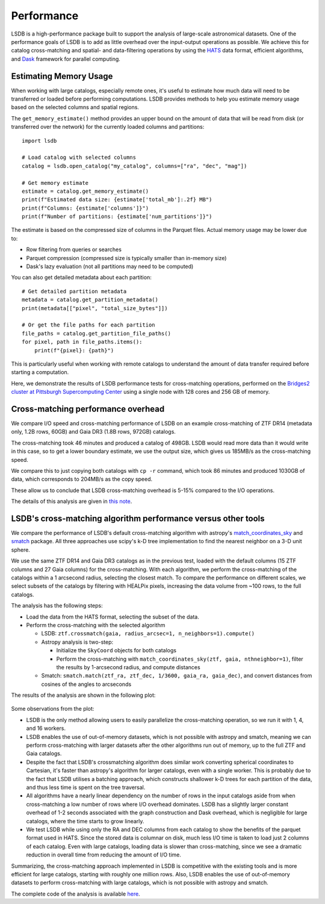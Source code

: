 Performance
===========

LSDB is a high-performance package built to support the analysis of large-scale astronomical datasets.
One of the performance goals of LSDB is to add as little overhead over the input-output operations as possible.
We achieve this for catalog cross-matching and spatial- and data-filtering operations by using
the `HATS <https://github.com/astronomy-commons/hats>`_ data format,
efficient algorithms,
and `Dask <https://dask.org/>`_ framework for parallel computing.

Estimating Memory Usage
------------------------

When working with large catalogs, especially remote ones, it's useful to estimate how much data will need to be
transferred or loaded before performing computations. LSDB provides methods to help you estimate memory usage
based on the selected columns and spatial regions.

The ``get_memory_estimate()`` method provides an upper bound on the amount of data that will be read from
disk (or transferred over the network) for the currently loaded columns and partitions::

    import lsdb
    
    # Load catalog with selected columns
    catalog = lsdb.open_catalog("my_catalog", columns=["ra", "dec", "mag"])
    
    # Get memory estimate
    estimate = catalog.get_memory_estimate()
    print(f"Estimated data size: {estimate['total_mb']:.2f} MB")
    print(f"Columns: {estimate['columns']}")
    print(f"Number of partitions: {estimate['num_partitions']}")

The estimate is based on the compressed size of columns in the Parquet files. Actual memory usage may be
lower due to:

- Row filtering from queries or searches
- Parquet compression (compressed size is typically smaller than in-memory size)
- Dask's lazy evaluation (not all partitions may need to be computed)

You can also get detailed metadata about each partition::

    # Get detailed partition metadata
    metadata = catalog.get_partition_metadata()
    print(metadata[["pixel", "total_size_bytes"]])
    
    # Or get the file paths for each partition
    file_paths = catalog.get_partition_file_paths()
    for pixel, path in file_paths.items():
        print(f"{pixel}: {path}")

This is particularly useful when working with remote catalogs to understand the amount of data transfer
required before starting a computation.

Here, we demonstrate the results of LSDB performance tests for cross-matching operations,
performed on the `Bridges2 cluster at Pittsburgh Supercomputing Center <https://www.psc.edu/resources/bridges-2/>`_ 
using a single node with 128 cores and 256 GB of memory.

Cross-matching performance overhead
-----------------------------------

We compare I/O speed and cross-matching performance of LSDB on an example cross-matching of
ZTF DR14 (metadata only, 1.2B rows, 60GB)
and Gaia DR3 (1.8B rows, 972GB) catalogs.

The cross-matching took 46 minutes and produced a catalog of 498GB.
LSDB would read more data than it would write in this case, so to get a lower boundary estimate, we use the output size, which gives us 185MB/s as the cross-matching speed.

We compare this to just copying both catalogs with ``cp -r`` command, which took 86 minutes and produced 1030GB of data,
which corresponds to 204MB/s as the copy speed.

These allow us to conclude that LSDB cross-matching overhead is 5-15% compared to the I/O operations.

The details of this analysis are given in
`this note <https://github.com/lincc-frameworks/notebooks_lf/blob/ac5f91e3100aeaff5a5028b357dce08489dcab5b/sprints/2024/02_22/banch-vs-cp.md>`_.

LSDB's cross-matching algorithm performance versus other tools
--------------------------------------------------------------

We compare the performance of LSDB's default cross-matching algorithm with
astropy's `match_coordinates_sky <https://docs.astropy.org/en/stable/api/astropy.coordinates.match_coordinates_sky.html>`_
and `smatch <https://github.com/esheldon/smatch>`_ package.
All three approaches use scipy's k-D tree implementation to find the nearest neighbor on a 3-D unit sphere.

We use the same ZTF DR14 and Gaia DR3 catalogs as in the previous test, loaded with the default columns (15 ZTF columns and 27 Gaia columns) for the cross-matching.
With each algorithm, we perform the cross-matching of the catalogs within a 1 arcsecond radius, selecting the closest match.
To compare the performance on different scales,
we select subsets of the catalogs by filtering with HEALPix pixels,
increasing the data volume from ~100 rows, to the full catalogs.

The analysis has the following steps:

* Load the data from the HATS format, selecting the subset of the data.
* Perform the cross-matching with the selected algorithm

  * LSDB: ``ztf.crossmatch(gaia, radius_arcsec=1, n_neighbors=1).compute()``
  * Astropy analysis is two-step:

    * Initialize the ``SkyCoord`` objects for both catalogs
    * Perform the cross-matching with ``match_coordinates_sky(ztf, gaia, nthneighbor=1)``, filter the results by 1-arcsecond radius, and compute distances

  * Smatch: ``smatch.match(ztf_ra, ztf_dec, 1/3600, gaia_ra, gaia_dec)``, and convert distances from cosines of the angles to arcseconds

The results of the analysis are shown in the following plot:

.. figure:: _static/crossmatching-performance.png
   :class: no-scaled-link
   :align: center
   :alt: Cross-matching performance comparison between LSDB, astropy, and smatch

Some observations from the plot:

* LSDB is the only method allowing users to easily parallelize the cross-matching operation, so we run it with 1, 4, and 16 workers.
* LSDB enables the use of out-of-memory datasets, which is not possible with astropy and smatch, meaning we can perform cross-matching with larger datasets after the other algorithms run out of memory, up to the full ZTF and Gaia catalogs.
* Despite the fact that LSDB's crossmatching algorithm does similar work converting spherical coordinates to Cartesian, it's faster than astropy's algorithm for larger catalogs, even with a single worker. This is probably due to the fact that LSDB utilises a batching approach, which constructs shallower k-D trees for each partition of the data, and thus less time is spent on the tree traversal.
* All algorithms have a nearly linear dependency on the number of rows in the input catalogs aside from when cross-matching a low number of rows where I/O overhead dominates. LSDB has a slightly larger constant overhead of 1-2 seconds associated with the graph construction and Dask overhead, which is negligible for large catalogs, where the time starts to grow linearly.
* We test LSDB while using only the RA and DEC columns from each catalog to show the benefits of the parquet format used in HATS. Since the stored data is columnar on disk, much less I/O time is taken to load just 2 columns of each catalog. Even with large catalogs, loading data is slower than cross-matching, since we see a dramatic reduction in overall time from reducing the amount of I/O time.

Summarizing, the cross-matching approach implemented in LSDB is competitive with the existing tools and is more efficient for large catalogs, starting with roughly one million rows.
Also, LSDB enables the use of out-of-memory datasets to perform cross-matching with large catalogs, which is not possible with astropy and smatch.

The complete code of the analysis is available `here <https://github.com/lincc-frameworks/notebooks_lf/tree/main/lsdb_crossmatch_benchmarking>`__.
